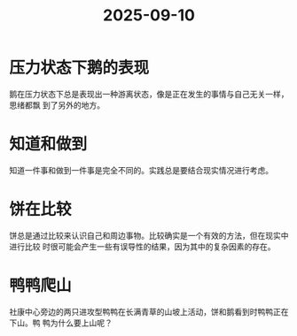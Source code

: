 :PROPERTIES:
:ID:       70897f88-66c4-4d47-bfbe-18318410eb30
:END:
#+title: 2025-09-10
#+filetags: :sustech_duck:
* 压力状态下鹅的表现
鹅在压力状态下总是表现出一种游离状态，像是正在发生的事情与自己无关一样，思绪都飘
到了另外的地方。

* 知道和做到
知道一件事和做到一件事是完全不同的。实践总是要结合现实情况进行考虑。

* 饼在比较
饼总是通过比较来认识自己和周边事物。比较确实是一个有效的方法，但在现实中进行比较
时很可能会产生一些有误导性的结果，因为其中的复杂因素的存在。

* 鸭鸭爬山
社康中心旁边的两只进攻型鸭鸭在长满青草的山坡上活动，饼和鹅看到时鸭鸭正在下山。鸭
鸭为什么要上山呢？
